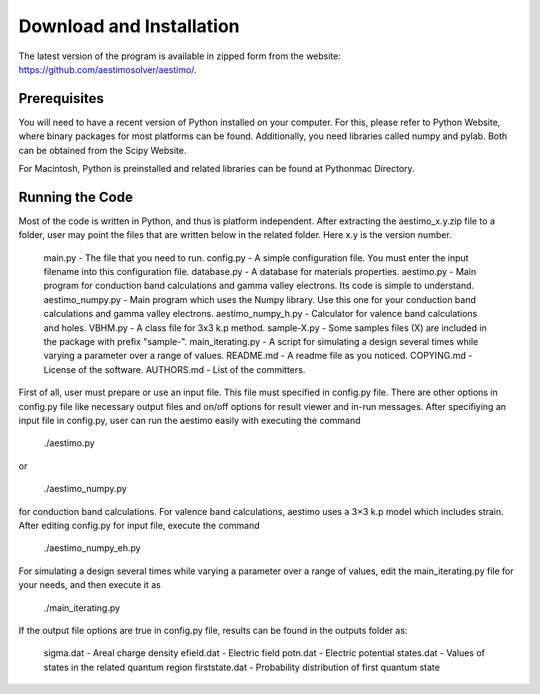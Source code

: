 =========================
Download and Installation
=========================

The latest version of the program is available in zipped form from the website: https://github.com/aestimosolver/aestimo/.

Prerequisites
=============

You will need to have a recent version of Python installed on your computer. For this, please refer to Python Website, where binary packages for most platforms can be found. Additionally, you need libraries called numpy and pylab. Both can be obtained from the Scipy Website.

For Macintosh, Python is preinstalled and related libraries can be found at Pythonmac Directory.

Running the Code
================

Most of the code is written in Python, and thus is platform independent. After extracting the aestimo_x.y.zip file to a folder, user may point the files that are written below in the related folder. Here x.y is the version number.

    main.py - The file that you need to run. 
    config.py - A simple configuration file. You must enter the input filename into this configuration file. database.py - A database for materials properties. 
    aestimo.py - Main program for conduction band calculations and gamma valley electrons. Its code is simple to understand. 
    aestimo_numpy.py - Main program which uses the Numpy library. Use this one for your conduction band calculations and gamma valley electrons. 
    aestimo_numpy_h.py - Calculator for valence band calculations and holes. 
    VBHM.py - A class file for 3x3 k.p method. 
    sample-X.py - Some samples files (X) are included in the package with prefix "sample-". 
    main_iterating.py - A script for simulating a design several times while varying a parameter over a range of values. 
    README.md - A readme file as you noticed. 
    COPYING.md - License of the software. 
    AUTHORS.md - List of the committers. 

First of all, user must prepare or use an input file. This file must specified in config.py file. There are other options in config.py file like necessary output files and on/off options for result viewer and in-run messages. After specifiying an input file in config.py, user can run the aestimo easily with executing the command

    ./aestimo.py
or

    ./aestimo_numpy.py

for conduction band calculations. For valence band calculations, aestimo uses a 3×3 k.p model which includes strain. After editing config.py for input file, execute the command

    ./aestimo_numpy_eh.py

For simulating a design several times while varying a parameter over a range of values, edit the main_iterating.py file for your needs, and then execute it as

    ./main_iterating.py

If the output file options are true in config.py file, results can be found in the outputs folder as:

    sigma.dat - Areal charge density 
    efield.dat - Electric field 
    potn.dat - Electric potential 
    states.dat - Values of states in the related quantum region 
    firststate.dat - Probability distribution of first quantum state
